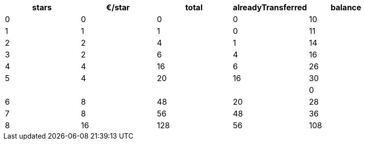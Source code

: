 
[cols="5*", options="header"]
|===

|stars
|€/star
|total
|alreadyTransferred
|balance

|0
|0
|0
|0
|10


|1
|1
|1
|0
|11

|2
|2
|4
|1
|14

|3
|2
|6
|4
|16

|4
|4
|16
|6
|26

|5
|4
|20
|16
|30

|
|
|
|
|0

|6
|8
|48
|20
|28

|7
|8
|56
|48
|36

|8
|16
|128
|56
|108

|===